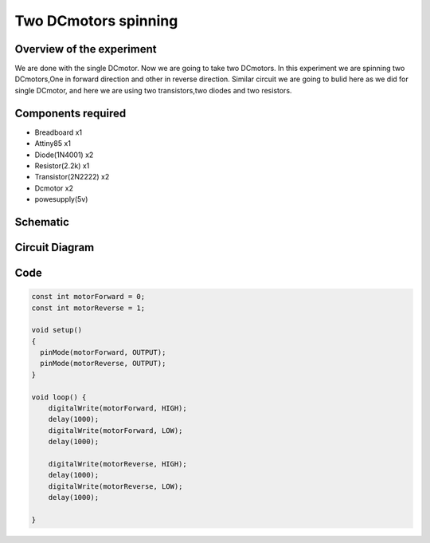 Two DCmotors spinning
=====================


Overview of the experiment
--------------------------

We are done with the single DCmotor. Now we are going to take two DCmotors.
In this experiment we are spinning two DCmotors,One in forward direction
and other in reverse direction. Similar circuit we are going to bulid here 
as we did for single DCmotor, and here we are using two transistors,two diodes
and two resistors.


Components required
-------------------

- Breadboard         x1
- Attiny85           x1
- Diode(1N4001)      x2
- Resistor(2.2k)     x1
- Transistor(2N2222) x2
- Dcmotor            x2
- powesupply(5v)


Schematic
--------

.. image:: ../images/11_Two-DCmotors_schem.png


Circuit Diagram
---------------

.. image:: ../images/11_Two-DCmotors_bb.png


Code
----

.. code-block:: c


	const int motorForward = 0;
	const int motorReverse = 1;

	void setup()
	{
	  pinMode(motorForward, OUTPUT);
	  pinMode(motorReverse, OUTPUT);  
	}

	void loop() {
	    digitalWrite(motorForward, HIGH);
	    delay(1000);
	    digitalWrite(motorForward, LOW);
	    delay(1000);
 
	    digitalWrite(motorReverse, HIGH);
	    delay(1000);
	    digitalWrite(motorReverse, LOW);
	    delay(1000);
 
	}











